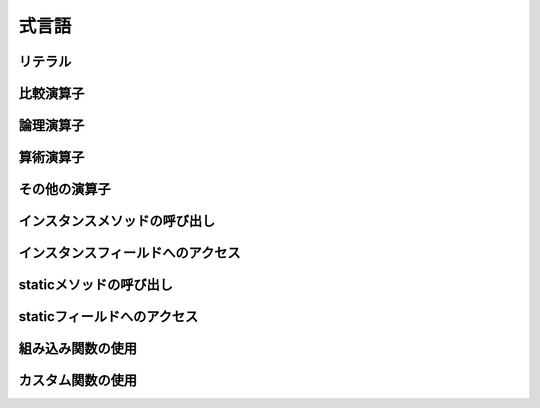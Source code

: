 =================
式言語
=================

リテラル
-------------------------------------------





比較演算子
-------------------------------------------





論理演算子
-------------------------------------------





算術演算子
-------------------------------------------





その他の演算子
-------------------------------------------





インスタンスメソッドの呼び出し
-------------------------------------------





インスタンスフィールドへのアクセス
-------------------------------------------





staticメソッドの呼び出し
-------------------------------------------





staticフィールドへのアクセス
-------------------------------------------





組み込み関数の使用
-------------------------------------------





カスタム関数の使用
-------------------------------------------
